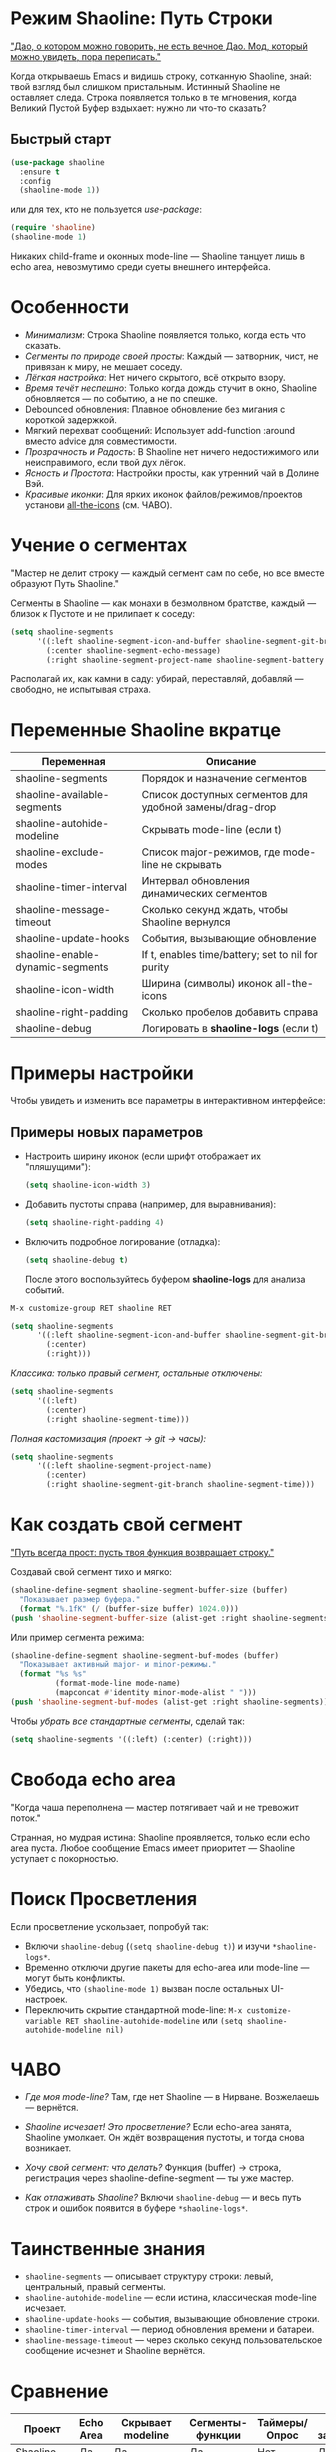 * Режим Shaoline: Путь Строки

_"Дао, о котором можно говорить, не есть вечное Дао.  
Мод, который можно увидеть, пора переписать."_

Когда открываешь Emacs и видишь строку, сотканную Shaoline,  
знай: твой взгляд был слишком пристальным.  
Истинный Shaoline не оставляет следа.  
Строка появляется только в те мгновения,  
когда Великий Пустой Буфер вздыхает:  
нужно ли что-то сказать?

** Быстрый старт

#+BEGIN_SRC emacs-lisp
(use-package shaoline
  :ensure t
  :config
  (shaoline-mode 1))
#+END_SRC

или для тех, кто не пользуется /use-package/:

#+BEGIN_SRC emacs-lisp
(require 'shaoline)
(shaoline-mode 1)
#+END_SRC

Никаких child-frame и оконных mode-line — Shaoline танцует лишь в echo area, невозмутимо среди суеты внешнего интерфейса.

* Особенности

- /Минимализм/: Строка Shaoline появляется только, когда есть что сказать.
- /Сегменты по природе своей просты/: Каждый — затворник, чист, не привязан к миру, не мешает соседу.
- /Лёгкая настройка/: Нет ничего скрытого, всё открыто взору.
- /Время течёт неспешно/: Только когда дождь стучит в окно, Shaoline обновляется — по событию, а не по спешке.
- Debounced обновления: Плавное обновление без мигания с короткой задержкой.
- Мягкий перехват сообщений: Использует add-function :around вместо advice для совместимости.
- /Прозрачность и Радость/: В Shaoline нет ничего недостижимого или неисправимого, если твой дух лёгок.
- /Ясность и Простота/: Настройки просты, как утренний чай в Долине Вэй.
- /Красивые иконки/: Для ярких иконок файлов/режимов/проектов установи [[https://github.com/domtronn/all-the-icons.el][all-the-icons]] (см. ЧАВО).

* Учение о сегментах

"Мастер не делит строку —  
каждый сегмент сам по себе,  
но все вместе образуют Путь Shaoline."

Сегменты в Shaoline — как монахи в безмолвном братстве,  
каждый — близок к Пустоте и не прилипает к соседу:

#+BEGIN_SRC emacs-lisp
(setq shaoline-segments
      '((:left shaoline-segment-icon-and-buffer shaoline-segment-git-branch)
        (:center shaoline-segment-echo-message)
        (:right shaoline-segment-project-name shaoline-segment-battery shaoline-segment-time)))
#+END_SRC

Располагай их, как камни в саду: убирай, переставляй, добавляй — свободно, не испытывая страха.

* Переменные Shaoline вкратце

| Переменная                        | Описание                                         |
|-----------------------------------+--------------------------------------------------|
| shaoline-segments                 | Порядок и назначение сегментов                   |
| shaoline-available-segments       | Список доступных сегментов для удобной замены/drag-drop |
| shaoline-autohide-modeline        | Скрывать mode-line (если t)                      |
| shaoline-exclude-modes            | Список major-режимов, где mode-line не скрывать  |
| shaoline-timer-interval           | Интервал обновления динамических сегментов       |
| shaoline-message-timeout          | Сколько секунд ждать, чтобы Shaoline вернулся    |
| shaoline-update-hooks             | События, вызывающие обновление                   |
| shaoline-enable-dynamic-segments  | If t, enables time/battery; set to nil for purity|
|-----------------------------------+--------------------------------------------------|
| shaoline-icon-width               | Ширина (символы) иконок all-the-icons            |
| shaoline-right-padding            | Сколько пробелов добавить справа                 |
| shaoline-debug                    | Логировать в *shaoline-logs* (если t)            |

* Примеры настройки

Чтобы увидеть и изменить все параметры в интерактивном интерфейсе:

** Примеры новых параметров

- Настроить ширину иконок (если шрифт отображает их "пляшущими"):

  #+BEGIN_SRC emacs-lisp
  (setq shaoline-icon-width 3)
  #+END_SRC

- Добавить пустоты справа (например, для выравнивания):

  #+BEGIN_SRC emacs-lisp
  (setq shaoline-right-padding 4)
  #+END_SRC

- Включить подробное логирование (отладка):

  #+BEGIN_SRC emacs-lisp
  (setq shaoline-debug t)
  #+END_SRC

  После этого воспользуйтесь буфером *shaoline-logs* для анализа событий.

#+BEGIN_SRC emacs-lisp
M-x customize-group RET shaoline RET
#+END_SRC

#+BEGIN_SRC emacs-lisp
(setq shaoline-segments
      '((:left shaoline-segment-icon-and-buffer shaoline-segment-git-branch)
        (:center)
        (:right)))
#+END_SRC

/Классика: только правый сегмент, остальные отключены:/

#+BEGIN_SRC emacs-lisp
(setq shaoline-segments
      '((:left)
        (:center)
        (:right shaoline-segment-time)))
#+END_SRC

/Полная кастомизация (проект → git → часы):/

#+BEGIN_SRC emacs-lisp
(setq shaoline-segments
      '((:left shaoline-segment-project-name)
        (:center)
        (:right shaoline-segment-git-branch shaoline-segment-time)))
#+END_SRC

* Как создать свой сегмент

_"Путь всегда прост: пусть твоя функция возвращает строку."_

Создавай свой сегмент тихо и мягко:

#+BEGIN_SRC emacs-lisp
(shaoline-define-segment shaoline-segment-buffer-size (buffer)
  "Показывает размер буфера."
  (format "%.1fK" (/ (buffer-size buffer) 1024.0)))
(push 'shaoline-segment-buffer-size (alist-get :right shaoline-segments))
#+END_SRC

Или пример сегмента режима:

#+BEGIN_SRC emacs-lisp
(shaoline-define-segment shaoline-segment-buf-modes (buffer)
  "Показывает активный major- и minor-режимы."
  (format "%s %s"
          (format-mode-line mode-name)
          (mapconcat #'identity minor-mode-alist " ")))
(push 'shaoline-segment-buf-modes (alist-get :right shaoline-segments))
#+END_SRC

Чтобы /убрать все стандартные сегменты/, сделай так:

#+BEGIN_SRC emacs-lisp
(setq shaoline-segments '((:left) (:center) (:right)))
#+END_SRC

* Свобода echo area

"Когда чаша переполнена —  
мастер потягивает чай  
и не тревожит поток."

Странная, но мудрая истина: Shaoline проявляется, только если echo area пуста. Любое сообщение Emacs имеет приоритет — Shaoline уступает с покорностью.

* Поиск Просветления

Если просветление ускользает, попробуй так:

- Включи =shaoline-debug= (=(setq shaoline-debug t)=) и изучи =*shaoline-logs*=.
- Временно отключи другие пакеты для echo-area или mode-line — могут быть конфликты.
- Убедись, что =(shaoline-mode 1)= вызван после остальных UI-настроек.
- Переключить скрытие стандартной mode-line:  
  =M-x customize-variable RET shaoline-autohide-modeline=  
  или  
  =(setq shaoline-autohide-modeline nil)=

* ЧАВО

- /Где моя mode-line?/  
  Там, где нет Shaoline — в Нирване. Возжелаешь — вернётся.

- /Shaoline исчезает! Это просветление?/  
  Если echo-area занята, Shaoline умолкает.  
  Он ждёт возвращения пустоты, и тогда снова возникает.

- /Хочу свой сегмент: что делать?/  
  Функция (buffer) → строка, регистрация через shaoline-define-segment — ты уже мастер.

- /Как отлаживать Shaoline?/  
  Включи =shaoline-debug= — и весь путь строк и ошибок появится в буфере =*shaoline-logs*=.

* Таинственные знания

- =shaoline-segments= — описывает структуру строки: левый, центральный, правый сегменты.
- =shaoline-autohide-modeline= — если истина, классическая mode-line исчезает.
- =shaoline-update-hooks= — события, вызывающие обновление строки.
- =shaoline-timer-interval= — период обновления времени и батареи.
- =shaoline-message-timeout= — через сколько секунд пользовательское сообщение исчезнет и Shaoline вернётся.

* Сравнение

| Проект            | Echo Area | Скрывает modeline | Сегменты-функции    | Таймеры/Опрос | Минимум зависимостей |
|-------------------+-----------+-------------------+---------------------+---------------+----------------------|
| Shaoline          | Да        | Да                | Да                  | Нет           | Да                   |
| doom-modeline     | Нет       | Опционально       | Частично            | Да            | Нет                  |
| smart-mode-line   | Нет       | Опционально       | Нет                 | Да            | Нет                  |
| telephone-line    | Нет       | Опционально       | Частично            | Да            | Нет                  |

Shaoline — для ищущих спокойствие и пустоту: только echo area, никаких излишеств в окне.

* Стандартные сегменты

| Имя сегмента                    | Описание                                 | Внешний вид                               |
|----------------------------------+------------------------------------------+-------------------------------------------|
| shaoline-segment-icon-and-buffer | иконка и имя буфера                      |  README.org (иконка + имя буфера)        |
| shaoline-segment-git-branch      | текущая ветка Git                        | иконка ветки + имя                        |
| shaoline-segment-project-name    | имя проекта (projectile/project.el)      | "my-project"                              |
| shaoline-segment-battery         | состояние батареи                        | 95% 🔋                                    |
| shaoline-segment-time            | время (часы:минуты)                      | 09:21                                     |
| shaoline-segment-echo-message    | echo message, если есть                  | ...                                       |

* Прочее

- Плотная интеграция с /projectile/ и /project.el/
- Совместим с /use-package/ и /straight.el/
- Лучше всего работает с Emacs 27+
- Обращения, пожелания: [[https://github.com/11111000000/shaoline][GitHub |11111000000/shaoline]]

* Обратная связь

Вопросы, баги и предложения присылайте через  
[GitHub issues](https://github.com/11111000000/shaoline)  
или email: 11111000000@email.com

* Иллюстрация

#+ATTR_ORG: :width 80%
[[file:screenshot-shaoline.png]]

"Выполняй свою задачу — и познаешь довольство.  
Shaoline появляется, когда это нужно,  
а если исчезает — таков Путь."

Модлайн без модлайна — вот совершенство!

